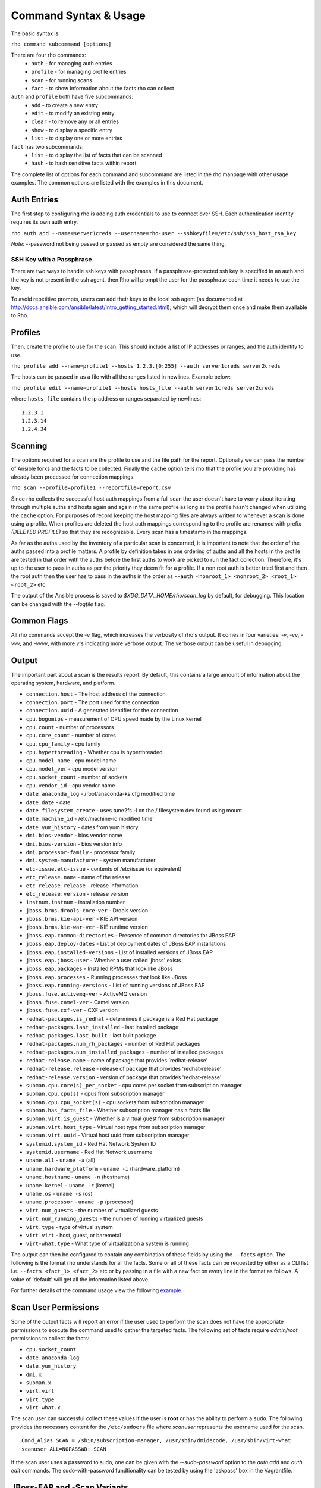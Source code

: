 Command Syntax & Usage
======================

The basic syntax is:

``rho command subcommand [options]``

There are four rho commands:
 * ``auth`` - for managing auth entries
 * ``profile`` - for managing profile entries
 * ``scan`` - for running scans
 * ``fact`` - to show information about the facts rho can collect

``auth`` and ``profile`` both have five subcommands:
 * ``add`` - to create a new entry
 * ``edit`` - to modify an existing entry
 * ``clear`` - to remove any or all entries
 * ``show`` - to display a specific entry
 * ``list`` - to display one or more entries

``fact`` has two subcommands:
  * ``list`` - to display the list of facts that can be scanned
  * ``hash`` - to hash sensitive facts within report

The complete list of options for each command and subcommand are listed in the
rho manpage with other usage examples. The common options are listed with the
examples in this document.

Auth Entries
------------

The first step to configuring rho is adding auth credentials to use to connect
over SSH. Each authentication identity requires its own auth entry.

``rho auth add --name=server1creds --username=rho-user --sshkeyfile=/etc/ssh/ssh_host_rsa_key``

*Note:* --password not being passed or passed as empty are considered the same thing.

SSH Key with a Passphrase
^^^^^^^^^^^^^^^^^^^^^^^^^

There are two ways to handle ssh keys with passphrases. If a
passphrase-protected ssh key is specified in an auth and the key is
not present in the ssh agent, then Rho will prompt the user for the
passphrase each time it needs to use the key.

To avoid repetitive prompts, users can add their keys to the local ssh
agent (as documented at
http://docs.ansible.com/ansible/latest/intro_getting_started.html),
which will decrypt them once and make them available to Rho.

Profiles
---------

Then, create the profile to use for the scan. This should include a list of IP
addresses or ranges, and the auth identity to use.

``rho profile add --name=profile1 --hosts 1.2.3.[0:255] --auth server1creds server2creds``

The hosts can be passed in as a file with all the ranges listed in newlines. Example below:

``rho profile edit --name=profile1 --hosts hosts_file --auth server1creds server2creds``

where ``hosts_file`` contains the ip address or ranges separated by newlines::

  1.2.3.1
  1.2.3.14
  1.2.4.34

Scanning
--------

The options required for a scan are the profile to use and the file path for
the report. Optionally we can pass the number of Ansible forks and the facts to
be collected. Finally the ``cache`` option tells rho that the profile you are
providing has already been processed for connection mappings.

``rho scan --profile=profile1 --reportfile=report.csv``

Since rho collects the successful host auth mappings from a full scan
the user doesn't have to worry about iterating through multiple auths and hosts
again and again in the same profile as long as the profile hasn't changed when
utilizing the ``cache`` option. For purposes of record keeping the host
mapping files are always written to whenever a scan is done using a profile.
When profiles are deleted the host auth mappings
corresponding to the profile are renamed with prefix *(DELETED PROFILE)* so that
they are recognizable. Every scan has a timestamp in the mappings.

As far as the auths used by the inventory of a particular scan is concerned, it
is important to note that the order of the auths passed into a profile matters.
A profile by definition takes in one ordering of auths and all the hosts in
the profile are tested in that order with the auths before the first auths to
work are picked to run the fact collection. Therefore, it's up to the user
to pass in auths as per the priority they deem fit for a profile. If a non root
auth is better tried first and then the root auth then the user has to pass in the
auths in the order as ``--auth <nonroot_1> <nonroot_2> <root_1> <root_2>`` etc.

The output of the Ansible process is saved to `$XDG_DATA_HOME/rho/scan_log` by
default, for debugging. This location can be changed with the
`--logfile` flag.

Common Flags
------------

All rho commands accept the `-v` flag, which increases the verbosity
of rho's output. It comes in four varieties: `-v`, `-vv`, `-vvv`, and
`-vvvv`, with more `v`'s indicating more verbose output. The verbose
output can be useful in debugging.

Output
------

The important part about a scan is the results report. By default,
this contains a large amount of information about the operating system, hardware, and platform.


- ``connection.host`` - The host address of the connection
- ``connection.port`` - The port used for the connection
- ``connection.uuid`` - A generated identifier for the connection
- ``cpu.bogomips`` - measurement of CPU speed made by the Linux kernel
- ``cpu.count`` - number of processors
- ``cpu.core_count`` - number of cores
- ``cpu.cpu_family`` - cpu family
- ``cpu.hyperthreading`` - Whether cpu is hyperthreaded
- ``cpu.model_name`` - cpu model name
- ``cpu.model_ver`` - cpu model version
- ``cpu.socket_count`` - number of sockets
- ``cpu.vendor_id`` - cpu vendor name
- ``date.anaconda_log`` - /root/anaconda-ks.cfg modified time
- ``date.date`` - date
- ``date.filesystem_create`` - uses tune2fs -l on the / filesystem dev found using mount
- ``date.machine_id`` - /etc/machine-id modified time'
- ``date.yum_history`` - dates from yum history
- ``dmi.bios-vendor`` - bios vendor name
- ``dmi.bios-version`` - bios version info
- ``dmi.processor-family`` - processor family
- ``dmi.system-manufacturer`` - system manufacturer
- ``etc-issue.etc-issue`` - contents of /etc/issue (or equivalent)
- ``etc_release.name`` - name of the release
- ``etc_release.release`` - release information
- ``etc_release.version`` - release version
- ``instnum.instnum`` - installation number
- ``jboss.brms.drools-core-ver`` - Drools version
- ``jboss.brms.kie-api-ver`` - KIE API version
- ``jboss.brms.kie-war-ver`` - KIE runtime version
- ``jboss.eap.common-directories`` - Presence of common directories for JBoss EAP
- ``jboss.eap.deploy-dates`` - List of deployment dates of JBoss EAP installations
- ``jboss.eap.installed-versions`` - List of installed versions of JBoss EAP
- ``jboss.eap.jboss-user`` - Whether a user called 'jboss' exists
- ``jboss.eap.packages`` - Installed RPMs that look like JBoss
- ``jboss.eap.processes`` - Running processes that look like JBoss
- ``jboss.eap.running-versions`` - List of running versions of JBoss EAP
- ``jboss.fuse.activemq-ver`` - ActiveMQ version
- ``jboss.fuse.camel-ver`` - Camel version
- ``jboss.fuse.cxf-ver`` - CXF version
- ``redhat-packages.is_redhat`` - determines if package is a Red Hat package
- ``redhat-packages.last_installed`` - last installed package
- ``redhat-packages.last_built`` - last built package
- ``redhat-packages.num_rh_packages`` - number of Red Hat packages
- ``redhat-packages.num_installed_packages`` - number of installed packages
- ``redhat-release.name`` - name of package that provides 'redhat-release'
- ``redhat-release.release`` - release of package that provides 'redhat-release'
- ``redhat-release.version`` - version of package that provides 'redhat-release'
- ``subman.cpu.core(s)_per_socket`` - cpu cores per socket from subscription manager
- ``subman.cpu.cpu(s)`` - cpus from subscription manager
- ``subman.cpu.cpu_socket(s)`` - cpu sockets from subscription manager
- ``subman.has_facts_file`` - Whether subscription manager has a facts file
- ``subman.virt.is_guest`` - Whether is a virtual guest from subscription manager
- ``subman.virt.host_type`` - Virtual host type from subscription manager
- ``subman.virt.uuid`` - Virtual host uuid from subscription manager
- ``systemid.system_id`` - Red Hat Network System ID
- ``systemid.username`` - Red Hat Network username
- ``uname.all`` - ``uname -a`` (all)
- ``uname.hardware_platform`` - ``uname -i`` (hardware_platform)
- ``uname.hostname`` - ``uname -n`` (hostname)
- ``uname.kernel`` - ``uname -r`` (kernel)
- ``uname.os`` - ``uname -s`` (os)
- ``uname.processor`` - ``uname -p`` (processor)
- ``virt.num_guests`` - the number of virtualized guests
- ``virt.num_running_guests`` - the number of running virtualized guests
- ``virt.type`` - type of virtual system
- ``virt.virt`` - host, guest, or baremetal
- ``virt-what.type`` - What type of virtualization a system is running

The output can then be configured to contain any combination of these fields by using the
``--facts`` option. The following is the format rho understands for all the facts. Some or all
of these facts can be requested by either as a CLI list i.e. ``--facts <fact_1> <fact_2>`` etc
or by passing in a file with a new fact on every line in the format as follows. A value
of 'default' will get all the information listed above.

For further details of the command usage view the following
`example <command_example.rst>`_.

Scan User Permissions
---------------------

Some of the output facts will report an error if the user used to perform the
scan does not have the appropriate permissions to execute the command used to
gather the targeted facts. The following set of facts require *admin/root*
permissions to collect the facts:

- ``cpu.socket_count``
- ``date.anaconda_log``
- ``date.yum_history``
- ``dmi.x``
- ``subman.x``
- ``virt.virt``
- ``virt.type``
- ``virt-what.x``

The scan user can successful collect these values if the user is **root** or
has the ability to perform a ``sudo``. The following
provides the necessary content for the ``/etc/sudoers`` file where *scanuser*
represents the username used for the scan.

::

  Cmnd_Alias SCAN = /sbin/subscription-manager, /usr/sbin/dmidecode, /usr/sbin/virt-what
  scanuser ALL=NOPASSWD: SCAN

If the scan user uses a password to sudo, one can be given with the
`--sudo-password` option to the `auth add` and `auth edit`
commands. The sudo-with-password fundtionality can be tested by using
the 'askpass' box in the Vagrantfile.

JBoss-EAP and -Scan Variants
----------------------------

The JBoss EAP facts are divided into two groups. Rho scans for the
following facts by default:

  - jboss.eap.running-versions

The following facts are available, but Rho will only scan for them if
requested using the `--facts` option:

  - jboss.eap.installed-versions
  - jboss.eap.deploy-dates

The `installed-versions` and `deploy-dates` facts are computed by
scanning the entire host filesystem with the `find` command. This can
take a large amount of system resources and could potentially have a
noticeable impact on the performance of running servers. The default
facts are a good way to get clues about which systems might have JBoss
installed before performing a resource-intensive scan, or even
removing the need for a scan entirely.

Programs on Remote Machines
---------------------------

Besides standard Unix utilities, some rho fact collectors depend on
specific programs being installed on the machines being scanned. The
complete list is at `remote programs
<github.com/quipucords/rho/doc/source/remote_programs.rst>`_.
